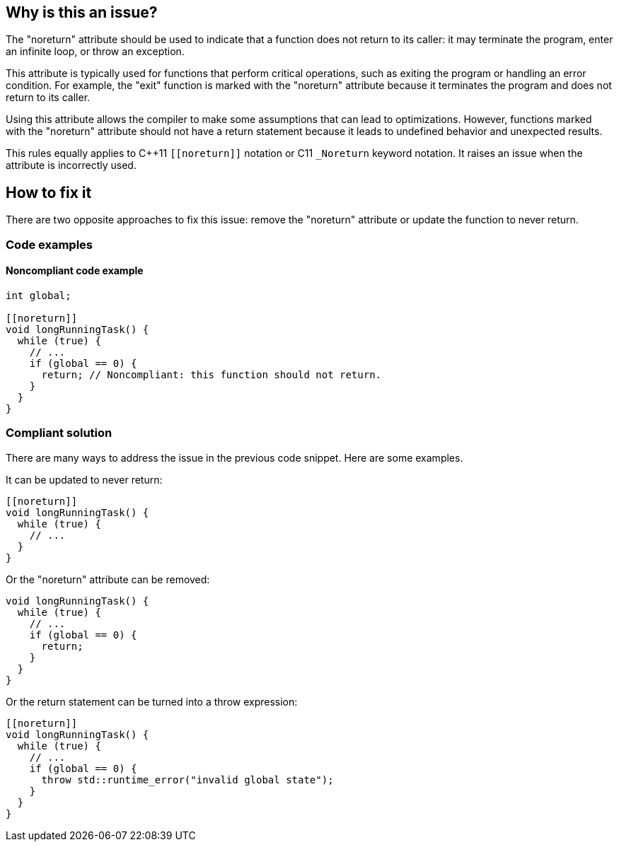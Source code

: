 == Why is this an issue?

The "noreturn" attribute should be used to indicate that a function does not return to its caller: it may terminate the program, enter an infinite loop, or throw an exception.

This attribute is typically used for functions that perform critical operations, such as exiting the program or handling an error condition.
For example, the "exit" function is marked with the "noreturn" attribute because it terminates the program and does not return to its caller.

Using this attribute allows the compiler to make some assumptions that can lead to optimizations.
However, functions marked with the "noreturn" attribute should not have a return statement because it leads to undefined behavior and unexpected results.

This rules equally applies to {cpp}11 `+[[noreturn]]+` notation or C11 `+_Noreturn+` keyword notation.
It raises an issue when the attribute is incorrectly used.

== How to fix it

There are two opposite approaches to fix this issue: remove the "noreturn" attribute or update the function to never return.

=== Code examples

==== Noncompliant code example

// No diff-id because multiple compliant solutions are proposed.
[source,cpp]
----
int global;

[[noreturn]]
void longRunningTask() {
  while (true) {
    // ...
    if (global == 0) {
      return; // Noncompliant: this function should not return.
    }
  }
}
----

=== Compliant solution

There are many ways to address the issue in the previous code snippet.
Here are some examples.

It can be updated to never return:

[source,cpp]
----
[[noreturn]]
void longRunningTask() {
  while (true) {
    // ...
  }
}
----

Or the "noreturn" attribute can be removed:

[source,cpp]
----
void longRunningTask() {
  while (true) {
    // ...
    if (global == 0) {
      return;
    }
  }
}
----

Or the return statement can be turned into a throw expression:

[source,cpp]
----
[[noreturn]]
void longRunningTask() {
  while (true) {
    // ...
    if (global == 0) {
      throw std::runtime_error("invalid global state");
    }
  }
}
----

ifdef::env-github,rspecator-view[]

'''
== Implementation Specification
(visible only on this page)

=== Message

function "XXX" declared 'noreturn' should not return


endif::env-github,rspecator-view[]
